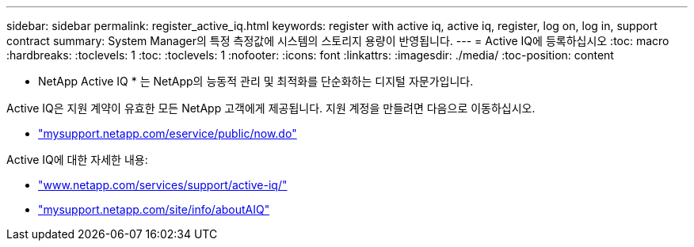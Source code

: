 ---
sidebar: sidebar 
permalink: register_active_iq.html 
keywords: register with active iq, active iq, register, log on, log in, support contract 
summary: System Manager의 특정 측정값에 시스템의 스토리지 용량이 반영됩니다. 
---
= Active IQ에 등록하십시오
:toc: macro
:hardbreaks:
:toclevels: 1
:toc: 
:toclevels: 1
:nofooter: 
:icons: font
:linkattrs: 
:imagesdir: ./media/
:toc-position: content


[role="lead"]
* NetApp Active IQ * 는 NetApp의 능동적 관리 및 최적화를 단순화하는 디지털 자문가입니다.

Active IQ은 지원 계약이 유효한 모든 NetApp 고객에게 제공됩니다. 지원 계정을 만들려면 다음으로 이동하십시오.

* link:https://mysupport.netapp.com/eservice/public/now.do["mysupport.netapp.com/eservice/public/now.do"]


Active IQ에 대한 자세한 내용:

* link:https://www.netapp.com/services/support/active-iq/["www.netapp.com/services/support/active-iq/"]
* link:https://mysupport.netapp.com/site/info/aboutAIQ["mysupport.netapp.com/site/info/aboutAIQ"]

